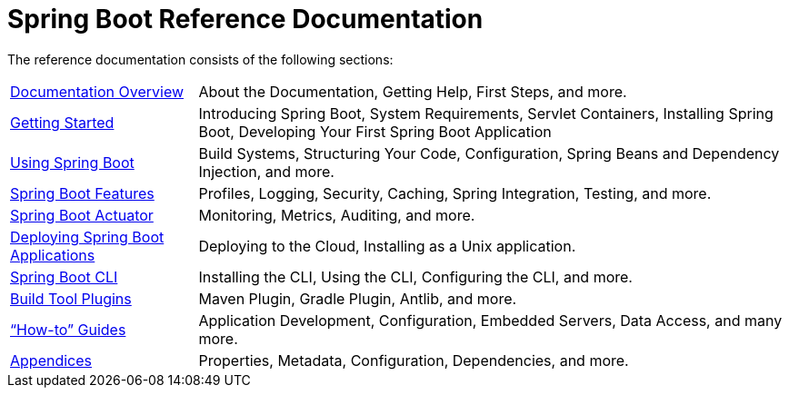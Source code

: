 = Spring Boot Reference Documentation

The reference documentation consists of the following sections:

[horizontal]
link:documentation-overview.html[Documentation Overview] :: About the Documentation, Getting Help, First Steps, and more.
link:getting-started.html[Getting Started] :: Introducing Spring Boot, System Requirements, Servlet Containers, Installing Spring Boot, Developing Your First Spring Boot Application
link:using-spring-boot.html[Using Spring Boot] :: Build Systems, Structuring Your Code, Configuration, Spring Beans and Dependency Injection, and more.
link:spring-boot-features.html[Spring Boot Features] :: Profiles, Logging, Security, Caching, Spring Integration, Testing, and more.
link:production-ready-features.html[Spring Boot Actuator] :: Monitoring, Metrics, Auditing, and more.
link:deployment.html[Deploying Spring Boot Applications] :: Deploying to the Cloud, Installing as a Unix application.
link:spring-boot-cli.html[Spring Boot CLI] :: Installing the CLI, Using the CLI, Configuring the CLI, and more.
link:build-tool-plugins.html[Build Tool Plugins] :: Maven Plugin, Gradle Plugin, Antlib, and more.
link:howto.html["`How-to`" Guides] :: Application Development, Configuration, Embedded Servers, Data Access, and many more.
link:appendix.html[Appendices] :: Properties, Metadata, Configuration, Dependencies, and more.
